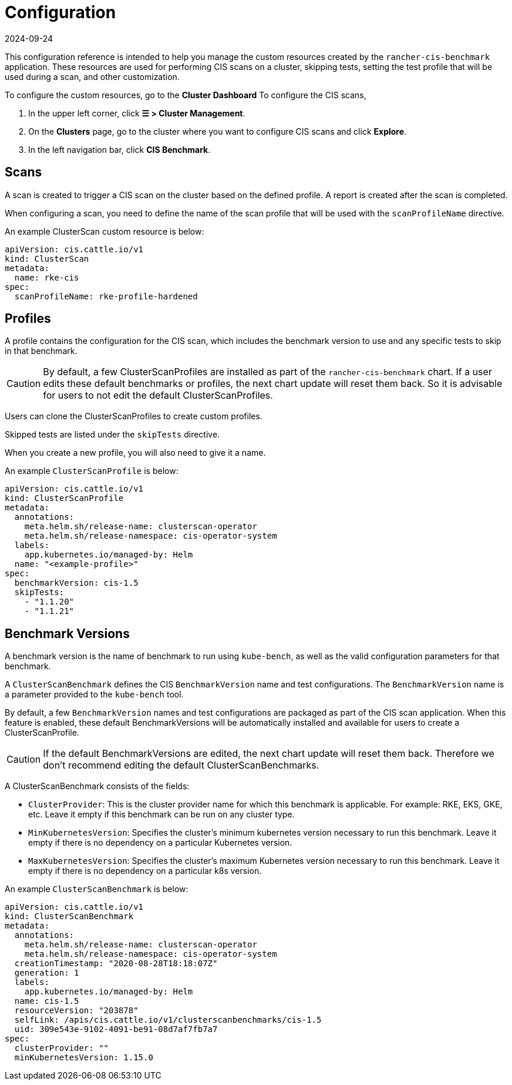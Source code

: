 = Configuration
:page-languages: [en, zh]
:revdate: 2024-09-24
:page-revdate: {revdate}

This configuration reference is intended to help you manage the custom resources created by the `rancher-cis-benchmark` application. These resources are used for performing CIS scans on a cluster, skipping tests, setting the test profile that will be used during a scan, and other customization.

To configure the custom resources, go to the *Cluster Dashboard* To configure the CIS scans,

. In the upper left corner, click *☰ > Cluster Management*.
. On the *Clusters* page, go to the cluster where you want to configure CIS scans and click *Explore*.
. In the left navigation bar, click *CIS Benchmark*.

== Scans

A scan is created to trigger a CIS scan on the cluster based on the defined profile. A report is created after the scan is completed.

When configuring a scan, you need to define the name of the scan profile that will be used with the `scanProfileName` directive.

An example ClusterScan custom resource is below:

[,yaml]
----
apiVersion: cis.cattle.io/v1
kind: ClusterScan
metadata:
  name: rke-cis
spec:
  scanProfileName: rke-profile-hardened
----

== Profiles

A profile contains the configuration for the CIS scan, which includes the benchmark version to use and any specific tests to skip in that benchmark.

[CAUTION]
====

By default, a few ClusterScanProfiles are installed as part of the `rancher-cis-benchmark` chart. If a user edits these default benchmarks or profiles, the next chart update will reset them back. So it is advisable for users to not edit the default  ClusterScanProfiles.
====


Users can clone the ClusterScanProfiles to create custom profiles.

Skipped tests are listed under the `skipTests` directive.

When you create a new profile, you will also need to give it a name.

An example `ClusterScanProfile` is below:

[,yaml]
----
apiVersion: cis.cattle.io/v1
kind: ClusterScanProfile
metadata:
  annotations:
    meta.helm.sh/release-name: clusterscan-operator
    meta.helm.sh/release-namespace: cis-operator-system
  labels:
    app.kubernetes.io/managed-by: Helm
  name: "<example-profile>"
spec:
  benchmarkVersion: cis-1.5
  skipTests:
    - "1.1.20"
    - "1.1.21"
----

== Benchmark Versions

A benchmark version is the name of benchmark to run using `kube-bench`, as well as the valid configuration parameters for that benchmark.

A `ClusterScanBenchmark` defines the CIS `BenchmarkVersion` name and test configurations. The `BenchmarkVersion` name is a parameter provided to the `kube-bench` tool.

By default, a few `BenchmarkVersion` names and test configurations are packaged as part of the CIS scan application. When this feature is enabled, these default BenchmarkVersions will be automatically installed and available for users to create a ClusterScanProfile.

[CAUTION]
====

If the default BenchmarkVersions are edited, the next chart update will reset them back. Therefore we don't recommend editing the default ClusterScanBenchmarks.
====


A ClusterScanBenchmark consists of the fields:

* `ClusterProvider`: This is the cluster provider name for which this benchmark is applicable. For example: RKE, EKS, GKE, etc. Leave it empty if this benchmark can be run on any cluster type.
* `MinKubernetesVersion`: Specifies the cluster's minimum kubernetes version necessary to run this benchmark. Leave it empty if there is no dependency on a particular Kubernetes version.
* `MaxKubernetesVersion`: Specifies the cluster's maximum Kubernetes version necessary to run this benchmark. Leave it empty if there is no dependency on a particular k8s version.

An example `ClusterScanBenchmark` is below:

[,yaml]
----
apiVersion: cis.cattle.io/v1
kind: ClusterScanBenchmark
metadata:
  annotations:
    meta.helm.sh/release-name: clusterscan-operator
    meta.helm.sh/release-namespace: cis-operator-system
  creationTimestamp: "2020-08-28T18:18:07Z"
  generation: 1
  labels:
    app.kubernetes.io/managed-by: Helm
  name: cis-1.5
  resourceVersion: "203878"
  selfLink: /apis/cis.cattle.io/v1/clusterscanbenchmarks/cis-1.5
  uid: 309e543e-9102-4091-be91-08d7af7fb7a7
spec:
  clusterProvider: ""
  minKubernetesVersion: 1.15.0
----
